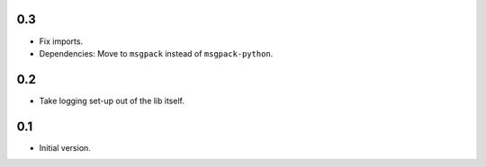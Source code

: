 0.3
---

- Fix imports.

- Dependencies: Move to ``msgpack`` instead of ``msgpack-python``.


0.2
---

- Take logging set-up out of the lib itself.


0.1
---

-  Initial version.
